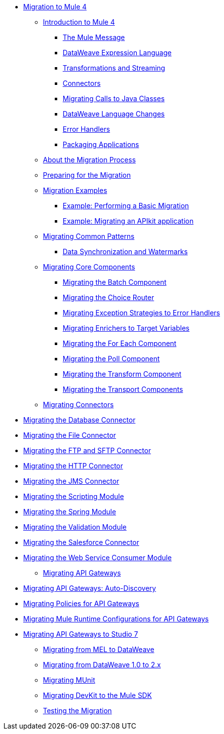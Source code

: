 // Mule User Guide 4 TOC

* link:index[Migration to Mule 4]
** link:intro-overview[Introduction to Mule 4]
*** link:intro-mule-message[The Mule Message]
*** link:intro-expressions[DataWeave Expression Language]
*** link:intro-transformations[Transformations and Streaming]
*** link:intro-connectors[Connectors]
*** link:intro-java-integration[Migrating Calls to Java Classes]
*** link:intro-dataweave[DataWeave Language Changes]
*** link:intro-error-handlers[Error Handlers]
*** link:intro-packaging[Packaging Applications]
** link:migration-process[About the Migration Process]
** link:migration-prep[Preparing for the Migration]
** link:migration-examples[Migration Examples]
*** link:migration-example-basic[Example: Performing a Basic Migration]
*** link:migration-example-complex[Example: Migrating an APIkit application]
** link:migration-patterns[Migrating Common Patterns]
*** link:migration-watermark[Data Synchronization and Watermarks]
** link:migration-core[Migrating Core Components]
*** link:migration-core-batch[Migrating the Batch Component]
*** link:migration-core-choice[Migrating the Choice Router]
*** link:migration-core-exception-strategies[Migrating Exception Strategies to Error Handlers]
*** link:migration-core-enricher[Migrating Enrichers to Target Variables]
*** link:migration-core-foreach[Migrating the For Each Component]
*** link:migration-core-poll[Migrating the Poll Component]
*** link:migration-core-transform[Migrating the Transform Component]
*** link:migration-core-transports[Migrating the Transport Components]
** link:migration-connectors[Migrating Connectors]

// POSTPONED UNTIL AFTER GA: DATE TBD
//*** link:migration-connectors-mq[Migrating Anypoint MQ]

*** link:migration-connectors-database[Migrating the Database Connector]
*** link:migration-connectors-file[Migrating the File Connector]
*** link:migration-connectors-ftp-sftp[Migrating the FTP and SFTP Connector]
*** link:migration-connectors-http[Migrating the HTTP Connector]
*** link:migration-connectors-jms[Migrating the JMS Connector]
*** link:migration-module-scripting[Migrating the Scripting Module]
*** link:migration-module-spring[Migrating the Spring Module]
*** link:migration-module-vm[Migrating the Validation Module]
*** link:migration-connectors-salesforce[Migrating the Salesforce Connector]
*** link:migration-module-wsc[Migrating the Web Service Consumer Module]
** link:migration-api-gateways[Migrating API Gateways]
*** link:migration-api-gateways-autodiscovery[Migrating API Gateways: Auto-Discovery]
*** link:migration-api-gateways-policies[Migrating Policies for API Gateways]
*** link:migration-api-gateways-runtime-config[Migrating Mule Runtime Configurations for API Gateways]
*** link:migration-api-gateways-runtime-studio[Migrating API Gateways to Studio 7]
** link:migration-mel[Migrating from MEL to DataWeave]
** link:migration-dataweave[Migrating from DataWeave 1.0 to 2.x]
** link:migration-munit[Migrating MUnit]
** link:migration-devkit-to-mule-sdk[Migrating DevKit to the Mule SDK]
** link:migration-testing[Testing the Migration]
